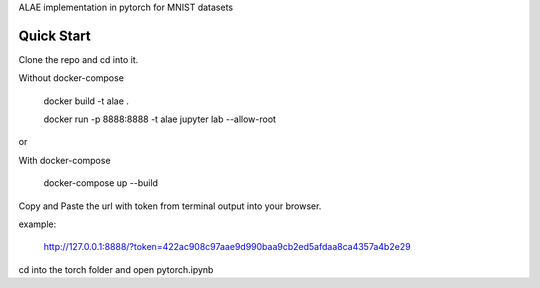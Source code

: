 ALAE implementation in pytorch for MNIST datasets

Quick Start
===========

Clone the repo and cd into it.

Without docker-compose

    docker build -t alae .

    docker run -p 8888:8888 -t alae jupyter lab --allow-root

or

With docker-compose

    docker-compose up --build

Copy and Paste the url with token from terminal output into your browser.

example:

    http://127.0.0.1:8888/?token=422ac908c97aae9d990baa9cb2ed5afdaa8ca4357a4b2e29

cd into the torch folder and open pytorch.ipynb